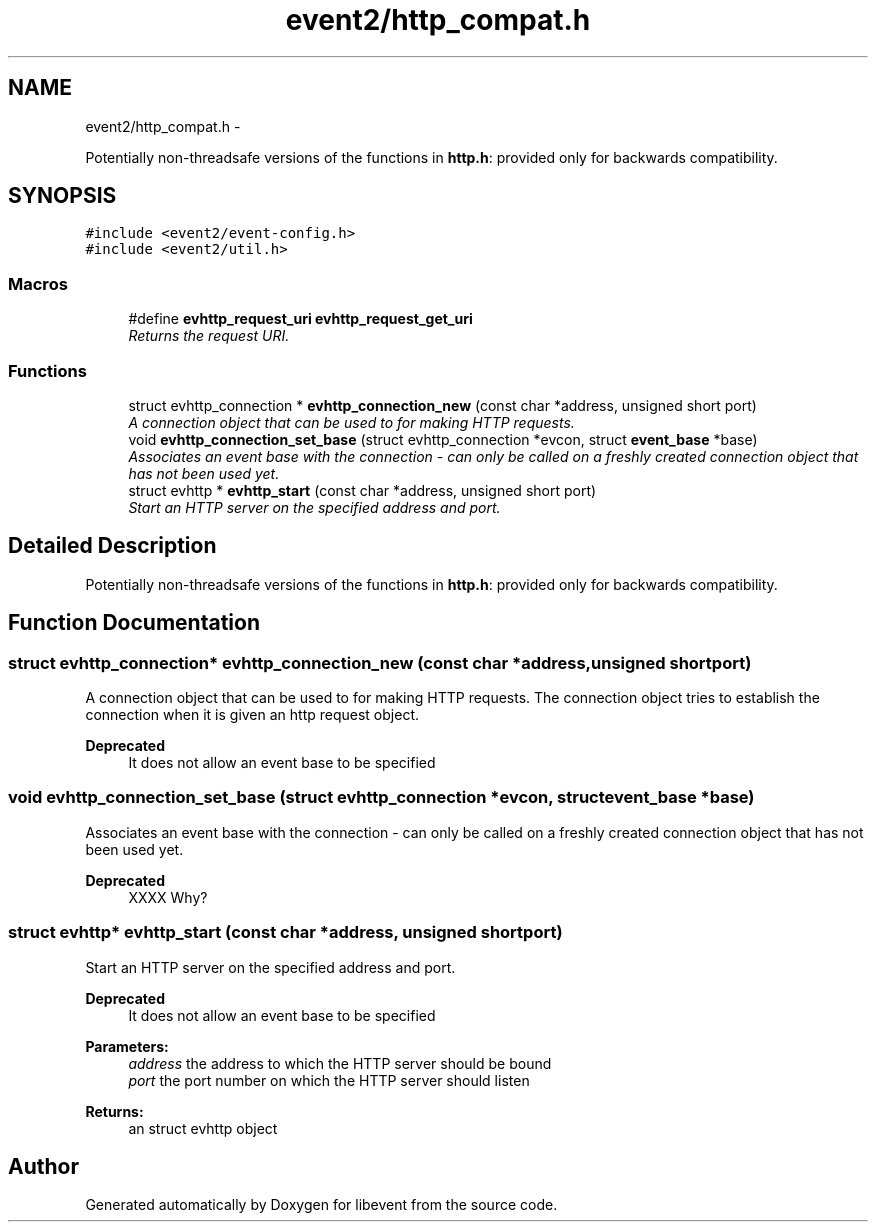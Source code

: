 .TH "event2/http_compat.h" 3 "Tue Jan 27 2015" "libevent" \" -*- nroff -*-
.ad l
.nh
.SH NAME
event2/http_compat.h \- 
.PP
Potentially non-threadsafe versions of the functions in \fBhttp\&.h\fP: provided only for backwards compatibility\&.  

.SH SYNOPSIS
.br
.PP
\fC#include <event2/event-config\&.h>\fP
.br
\fC#include <event2/util\&.h>\fP
.br

.SS "Macros"

.in +1c
.ti -1c
.RI "#define \fBevhttp_request_uri\fP   \fBevhttp_request_get_uri\fP"
.br
.RI "\fIReturns the request URI\&. \fP"
.in -1c
.SS "Functions"

.in +1c
.ti -1c
.RI "struct evhttp_connection * \fBevhttp_connection_new\fP (const char *address, unsigned short port)"
.br
.RI "\fIA connection object that can be used to for making HTTP requests\&. \fP"
.ti -1c
.RI "void \fBevhttp_connection_set_base\fP (struct evhttp_connection *evcon, struct \fBevent_base\fP *base)"
.br
.RI "\fIAssociates an event base with the connection - can only be called on a freshly created connection object that has not been used yet\&. \fP"
.ti -1c
.RI "struct evhttp * \fBevhttp_start\fP (const char *address, unsigned short port)"
.br
.RI "\fIStart an HTTP server on the specified address and port\&. \fP"
.in -1c
.SH "Detailed Description"
.PP 
Potentially non-threadsafe versions of the functions in \fBhttp\&.h\fP: provided only for backwards compatibility\&. 


.SH "Function Documentation"
.PP 
.SS "struct evhttp_connection* evhttp_connection_new (const char *address, unsigned shortport)"

.PP
A connection object that can be used to for making HTTP requests\&. The connection object tries to establish the connection when it is given an http request object\&.
.PP
\fBDeprecated\fP
.RS 4
It does not allow an event base to be specified 
.RE
.PP

.SS "void evhttp_connection_set_base (struct evhttp_connection *evcon, struct \fBevent_base\fP *base)"

.PP
Associates an event base with the connection - can only be called on a freshly created connection object that has not been used yet\&. 
.PP
\fBDeprecated\fP
.RS 4
XXXX Why? 
.RE
.PP

.SS "struct evhttp* evhttp_start (const char *address, unsigned shortport)"

.PP
Start an HTTP server on the specified address and port\&. 
.PP
\fBDeprecated\fP
.RS 4
It does not allow an event base to be specified
.RE
.PP
.PP
\fBParameters:\fP
.RS 4
\fIaddress\fP the address to which the HTTP server should be bound 
.br
\fIport\fP the port number on which the HTTP server should listen 
.RE
.PP
\fBReturns:\fP
.RS 4
an struct evhttp object 
.RE
.PP

.SH "Author"
.PP 
Generated automatically by Doxygen for libevent from the source code\&.
